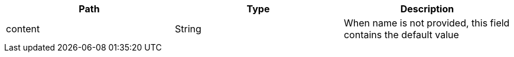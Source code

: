 |===
|Path|Type|Description

|content
|String
|When name is not provided, this field contains the default value

|===